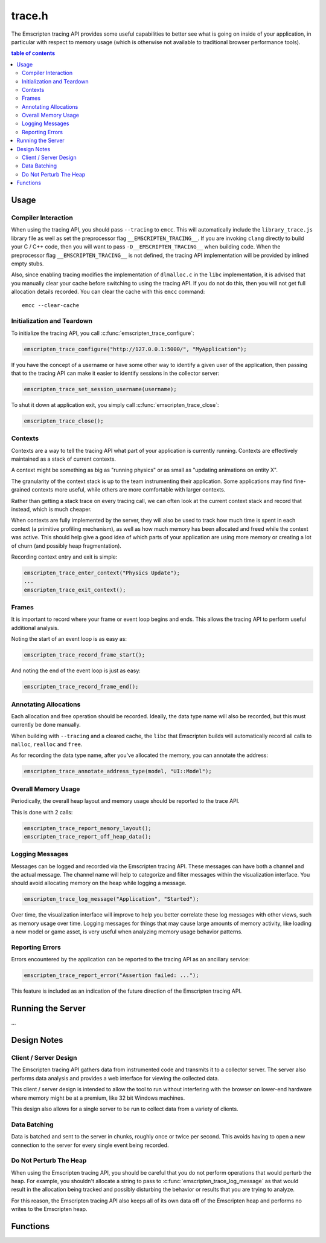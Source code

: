 .. _trace-h:

=======
trace.h
=======

The Emscripten tracing API provides some useful capabilities to better see
what is going on inside of your application, in particular with respect to
memory usage (which is otherwise not available to traditional browser
performance tools).


.. contents:: table of contents
   :local:
   :depth: 2

Usage
=====

Compiler Interaction
--------------------

When using the tracing API, you should pass ``--tracing`` to ``emcc``. This
will automatically include the ``library_trace.js`` library file as well as
set the preprocessor flag ``__EMSCRIPTEN_TRACING__``. If you are invoking
``clang`` directly to build your C / C++ code, then you will want to pass
``-D__EMSCRIPTEN_TRACING__`` when building code. When the preprocessor
flag ``__EMSCRIPTEN_TRACING__`` is not defined, the tracing API implementation
will be provided by inlined empty stubs.

Also, since enabling tracing modifies the implementation of ``dlmalloc.c``
in the ``libc`` implementation, it is advised that you manually clear your
cache before switching to using the tracing API. If you do not do this, then
you will not get full allocation details recorded.  You can clear the cache
with this ``emcc`` command::

    emcc --clear-cache

Initialization and Teardown
---------------------------

To initialize the tracing API, you call :c:func:`emscripten_trace_configure`:

.. code-block:: c

  emscripten_trace_configure("http://127.0.0.1:5000/", "MyApplication");

If you have the concept of a username or have some other way to identify
a given user of the application, then passing that to the tracing API
can make it easier to identify sessions in the collector server:

.. code-block:: c

  emscripten_trace_set_session_username(username);

To shut it down at application exit, you simply call
:c:func:`emscripten_trace_close`:

.. code-block:: c

  emscripten_trace_close();

Contexts
--------

Contexts are a way to tell the tracing API what part of your application
is currently running. Contexts are effectively maintained as a stack of
current contexts.

A context might be something as big as "running physics" or as small
as "updating animations on entity X".

The granularity of the context stack is up to the team instrumenting
their application. Some applications may find fine-grained contexts
more useful, while others are more comfortable with larger contexts.

Rather than getting a stack trace on every tracing call, we can often
look at the current context stack and record that instead, which is
much cheaper.

When contexts are fully implemented by the server, they will also be
used to track how much time is spent in each context (a primitive
profiling mechanism), as well as how much memory has been allocated
and freed while the context was active. This should help give a good
idea of which parts of your application are using more memory or
creating a lot of churn (and possibly heap fragmentation).

Recording context entry and exit is simple:

.. code-block:: c

  emscripten_trace_enter_context("Physics Update");
  ...
  emscripten_trace_exit_context();

Frames
------

It is important to record where your frame or event loop begins
and ends. This allows the tracing API to perform useful additional
analysis.

Noting the start of an event loop is as easy as:

.. code-block:: c

  emscripten_trace_record_frame_start();

And noting the end of the event loop is just as easy:

.. code-block:: c

  emscripten_trace_record_frame_end();

Annotating Allocations
----------------------

Each allocation and free operation should be recorded. Ideally,
the data type name will also be recorded, but this must currently
be done manually.

When building with ``--tracing`` and a cleared cache, the ``libc``
that Emscripten builds will automatically record all calls to
``malloc``, ``realloc`` and ``free``.

As for recording the data type name, after you've allocated the
memory, you can annotate the address:

.. code-block:: c

  emscripten_trace_annotate_address_type(model, "UI::Model");

Overall Memory Usage
--------------------

Periodically, the overall heap layout and memory usage should
be reported to the trace API.

This is done with 2 calls:

.. code-block:: c

  emscripten_trace_report_memory_layout();
  emscripten_trace_report_off_heap_data();

Logging Messages
----------------

Messages can be logged and recorded via the Emscripten tracing API.
These messages can have both a channel and the actual message. The
channel name will help to categorize and filter messages within
the visualization interface. You should avoid allocating memory
on the heap while logging a message.

.. code-block:: c

  emscripten_trace_log_message("Application", "Started");

Over time, the visualization interface will improve to help you
better correlate these log messages with other views, such as
memory usage over time. Logging messages for things that may
cause large amounts of memory activity, like loading a new
model or game asset, is very useful when analyzing memory
usage behavior patterns.

Reporting Errors
----------------

Errors encountered by the application can be reported to the tracing
API as an ancillary service:

.. code-block:: c

  emscripten_trace_report_error("Assertion failed: ...");

This feature is included as an indication of the future direction
of the Emscripten tracing API.

Running the Server
==================

...

Design Notes
============

Client / Server Design
----------------------

The Emscripten tracing API gathers data from instrumented code and transmits
it to a collector server. The server also performs data analysis and
provides a web interface for viewing the collected data.

This client / server design is intended to allow the tool to run without
interfering with the browser on lower-end hardware where memory might
be at a premium, like 32 bit Windows machines.

This design also allows for a single server to be run to collect data
from a variety of clients.

Data Batching
-------------

Data is batched and sent to the server in chunks, roughly once or twice
per second. This avoids having to open a new connection to the server
for every single event being recorded.

Do Not Perturb The Heap
-----------------------

When using the Emscripten tracing API, you should be careful that you do
not perform operations that would perturb the heap. For example, you shouldn't
allocate a string to pass to :c:func:`emscripten_trace_log_message` as
that would result in the allocation being tracked and possibly
disturbing the behavior or results that you are trying to analyze.

For this reason, the Emscripten tracing API also keeps all of its own
data off of the Emscripten heap and performs no writes to the Emscripten
heap.

Functions
=========

.. c:function:: void emscripten_trace_configure(const char *collector_url, const char *application)

   :param collector_url: The base URL for the collector server.
   :type collector_url: const char*
   :param application: The name of the application being traced.
   :type application: const char*
   :rtype: void

   Configure the connection to the collector server.

   This should be one of the very first things that is done after the
   application has started.

   In most cases, the ``collector_url`` will be ``http://127.0.0.1:5000/``.

.. c:function:: void emscripten_trace_set_enabled(bool enabled)

   :param enabled: Whether or not tracing is enabled.
   :type enabled: bool
   :rtype: void

   Set whether or not tracing is enabled. Using this option to disable
   tracing will likely result in inaccurate data being collected about
   memory usage.

.. c:function:: void emscripten_trace_set_session_username(const char *username)

   :param username: The username of the person running the application.
   :type username: const char*
   :rtype: void

   This is useful when a collector server is being used by multiple
   people and you want to be able to identify individual sessions
   by a means other than their timestamped session ID.

   This can be set after tracing has already started, so it is fine
   to set this after the user has gone through a login or authentication
   process.

.. c:function:: void emscripten_trace_record_frame_start(void)

   :rtype: void

   This should be called at the start of the frame / event loop.

   The current timestamp is associated with this data.

   The server uses this to track frame times (and therefore frames
   per second), as well as accounting for memory operations that
   happen during the frame processing.

.. c:function:: void emscripten_trace_record_frame_end(void)

   :rtype: void

   This should be called at the end of the frame / event loop.

   The current timestamp is associated with this data.

   The server uses this to stop accruing memory operations and
   elapsed time to the frame.

.. c:function:: void emscripten_trace_log_message(const char *channel, const char *message)

   :param channel: The category of the timeline event being emitted.
   :type channel: const char*
   :param message: The description for the timeline event being emitted.
   :type message: const char*
   :rtype: void

   Record a log message. This is useful for noting events or actions
   which have occurred which might be advantageous to have correlated
   against memory usage or changes in frame rate.

   The current timestamp is associated with this data.

   *The server doesn't yet do enough with this data. This will improve
   in the future.*

.. c:function:: void emscripten_trace_report_error(const char *error)

   :param error: The error message being reported.
   :type error: const char*
   :rtype: void

   The API will obtain the current callstack and include that in the report
   to the server.

   The current timestamp is associated with this data.

   This could be used for various things including capturing JavaScript and
   web-worker errors, as well as failed assertions or other run-time errors
   from within the C/C++ code.

.. c:function:: void emscripten_trace_record_allocation(const void *address, int32_t size)

   :param address: Memory address which has been allocated.
   :type address: void*
   :param size: Size of the memory block allocated.
   :type size: int32_t
   :rtype: void

   This must be called for each and every memory allocation. The best place to
   do this is within the ``dlmalloc`` implementation in Emscripten.

   The current timestamp is associated with this data.

.. c:function:: void emscripten_trace_record_reallocation(const void *old_address, const void *new_address, int32_t size)

   :param old_address: Old address of the memory block which has been reallocated.
   :type old_address: void*
   :param new_address: New address of the memory block which has been reallocated.
   :type new_address: void*
   :param size: New size of the memory block reallocated.
   :type size: int32_t
   :rtype: void

   This must be called for each and every memory re-allocation. The best place to
   do this is within the ``dlmalloc`` implementation in Emscripten.

   The current timestamp is associated with this data.

.. c:function:: void emscripten_trace_record_free(const void *address)

   :param address: Memory address which is being freed.
   :type address: void*
   :rtype: void

   This must be called for each and every ``free`` operation. The best place
   to do this is within the ``dlmalloc`` implementation in Emscripten.

   The current timestamp is associated with this data.

   It is also important that this not be called multiple times for a single
   ``free`` operation.

.. c:function:: void emscripten_trace_annotate_address_type(const void *address, const char *type)

   :param address: Memory address which should be annotated.
   :type address: void*
   :param type: The name of the data type being allocated.
   :type type: const char*
   :rtype: void

   Annotate an address with the name of the data type that is
   stored there. This is used by the server to help breakdown
   what is in memory.

.. c:function:: void emscripten_trace_report_memory_layout(void)

   :rtype: void

   This should be called periodically to report the usage of the
   normal Emscripten heap. This provides details of both the stack
   and the dynamic memory usage as well as the total memory size.

   The current timestamp is associated with this data.

.. c:function:: void emscripten_trace_report_off_heap_data(void)

   :rtype: void

   This should be called periodically to report memory usage that is
   not part of the normal Emscripten heap. This is currently used
   to report OpenAL memory usage.

   The current timestamp is associated with this data.

   *The server does not yet display this data.*

.. c:function:: void emscripten_trace_enter_context(const char *name)

   :param name: Context name.
   :type name: const char*
   :rtype: void

   The current timestamp is associated with this data.

   *This is not yet used on the server side.*

.. c:function:: void emscripten_trace_exit_context(void)

   :rtype: void

   The current timestamp is associated with this data.

   *This is not yet used on the server side.*

.. c:function:: void emscripten_trace_close(void)

   :rtype: void

   This should be closed during application termination. It helps ensure
   is flushed to the server and terminates the tracing code.
